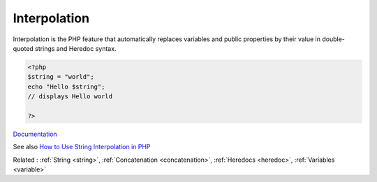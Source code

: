 .. _interpolation:
.. meta::
	:description:
		Interpolation: Interpolation is the PHP feature that automatically replaces variables and public properties by their value in double-quoted strings and Heredoc syntax.
	:twitter:card: summary_large_image
	:twitter:site: @exakat
	:twitter:title: Interpolation
	:twitter:description: Interpolation: Interpolation is the PHP feature that automatically replaces variables and public properties by their value in double-quoted strings and Heredoc syntax
	:twitter:creator: @exakat
	:og:title: Interpolation
	:og:type: article
	:og:description: Interpolation is the PHP feature that automatically replaces variables and public properties by their value in double-quoted strings and Heredoc syntax
	:og:url: https://php-dictionary.readthedocs.io/en/latest/dictionary/interpolation.ini.html
	:og:locale: en


Interpolation
-------------

Interpolation is the PHP feature that automatically replaces variables and public properties by their value in double-quoted strings and Heredoc syntax.

.. code-block:: php
   
   <?php
   $string = "world";
   echo "Hello $string"; 
   // displays Hello world
   
   ?>


`Documentation <https://www.php.net/manual/en/language.types.string.php#language.types.string.syntax.double>`__

See also `How to Use String Interpolation in PHP <https://www.phpflow.com/php/how-to-use-string-interpolation-in-php/>`_

Related : :ref:`String <string>`, :ref:`Concatenation <concatenation>`, :ref:`Heredocs <heredoc>`, :ref:`Variables <variable>`
